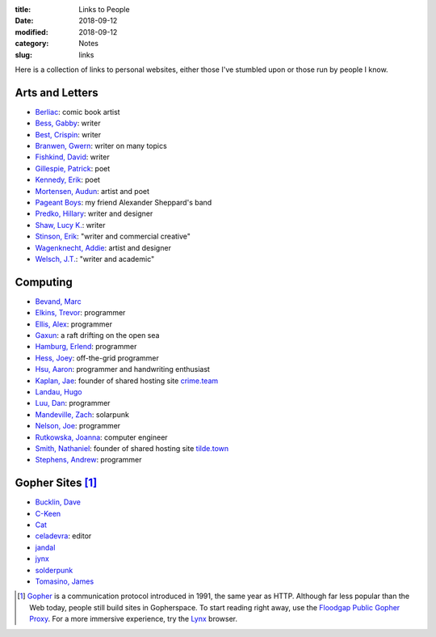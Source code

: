 :title: Links to People
:date: 2018-09-12
:modified: 2018-09-12
:category: Notes
:slug: links

Here is a collection of links to personal websites, either those
I've stumbled upon or those run by people I know.

Arts and Letters
----------------

- `Berliac <http://berliac.com>`__: comic book artist
- `Bess, Gabby <http://gabbybess.com/>`__: writer
- `Best, Crispin <http://www.crispinbest.com/>`__: writer
- `Branwen, Gwern <http://www.gwern.net/>`__: writer on many topics
- `Fishkind, David <http://www.davidfishkind.com/>`__: writer
- `Gillespie, Patrick <https://poemshape.wordpress.com/>`__: poet
- `Kennedy, Erik <http://erikkennedy.com/>`__: poet
- `Mortensen, Audun <http://www.audunmortensen.com/>`__: artist and poet
- `Pageant Boys <http://www.pageantboys.com/>`__: my friend Alexander Sheppard's band
- `Predko, Hillary <http://hillarypredko.com/>`__: writer and designer
- `Shaw, Lucy K. <https://lkshow.biz/>`__: writer
- `Stinson, Erik <http://erikstinson.com/>`__: "writer and commercial creative"
- `Wagenknecht, Addie <http://www.placesiveneverbeen.com/>`__: artist and designer
- `Welsch, J.T. <https://jtwelsch.com/>`__: "writer and academic"

Computing
---------

- `Bevand, Marc <http://zorinaq.com/>`__
- `Elkins, Trevor <https://trevore.com/>`__: programmer
- `Ellis, Alex <https://blog.alexellis.io/>`__: programmer
- `Gaxun <http://gaxun.net/>`__: a raft drifting on the open sea
- `Hamburg, Erlend <https://hamberg.no/erlend/>`__: programmer
- `Hess, Joey <http://joeyh.name/>`__: off-the-grid programmer
- `Hsu, Aaron <http://www.sacrideo.us/>`__: programmer and
  handwriting enthusiast
- `Kaplan, Jae <https://crime.team/~jkap/>`__: founder of shared hosting site `crime.team <https://crime.team/>`__
- `Landau, Hugo <https://www.devever.net/~hl/>`__
- `Luu, Dan <https://danluu.com/>`__: programmer
- `Mandeville, Zach <https://coolguy.website/>`__: solarpunk
- `Nelson, Joe <https://begriffs.com/>`__: programmer
- `Rutkowska, Joanna <https://blog.invisiblethings.org/about/>`__: computer engineer
- `Smith, Nathaniel <https://tilde.town/~vilmibm/>`__: founder of shared hosting site `tilde.town <https://tilde.town>`__
- `Stephens, Andrew <https://sheep.horse/>`__: programmer

Gopher Sites [#Gopher]_
-----------------------

- `Bucklin, Dave <gopher://sdf.org:70/1/users/dbucklin/>`__
- `C-Keen <gopher://vernunftzentrum.de/1/index.gph>`__
- `Cat <gopher://baud.baby>`__
- `celadevra <gopher://sdf.org/1/users/celadevra>`__: editor
- `jandal <gopher://grex.org/1/%7ejandal>`__
- `jynx <gopher://sdf.org/1/users/jynx/>`__
- `solderpunk <gopher://circumlunar.space/1/%7esolderpunk/>`__
- `Tomasino, James <gopher://gopher.black>`__

.. [#Gopher] `Gopher <https://en.wikipedia.org/wiki/Gopher_(protocol)>`__
    is a communication protocol introduced in 1991, the same year as HTTP.
    Although far less popular than the Web today,
    people still build sites in Gopherspace.
    To start reading right away, use the `Floodgap Public Gopher Proxy <https://gopher.floodgap.com/gopher/gw>`__.
    For a more immersive experience, try the `Lynx <http://lynx.invisible-island.net/>`__ browser.
